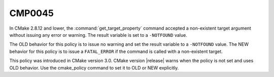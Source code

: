 CMP0045
-------

.. cmake-policy:: CMP0045

In CMake 2.8.12 and lower, the :command:`get_target_property` command accepted
a non-existent target argument without issuing any error or warning.  The
result variable is set to a ``-NOTFOUND`` value.

The OLD behavior for this policy is to issue no warning and set the result
variable to a ``-NOTFOUND`` value.  The NEW behavior
for this policy is to issue a ``FATAL_ERROR`` if the command is called with a
non-existent target.

This policy was introduced in CMake version 3.0.  CMake version
|release| warns when the policy is not set and uses OLD behavior.  Use
the cmake_policy command to set it to OLD or NEW explicitly.
